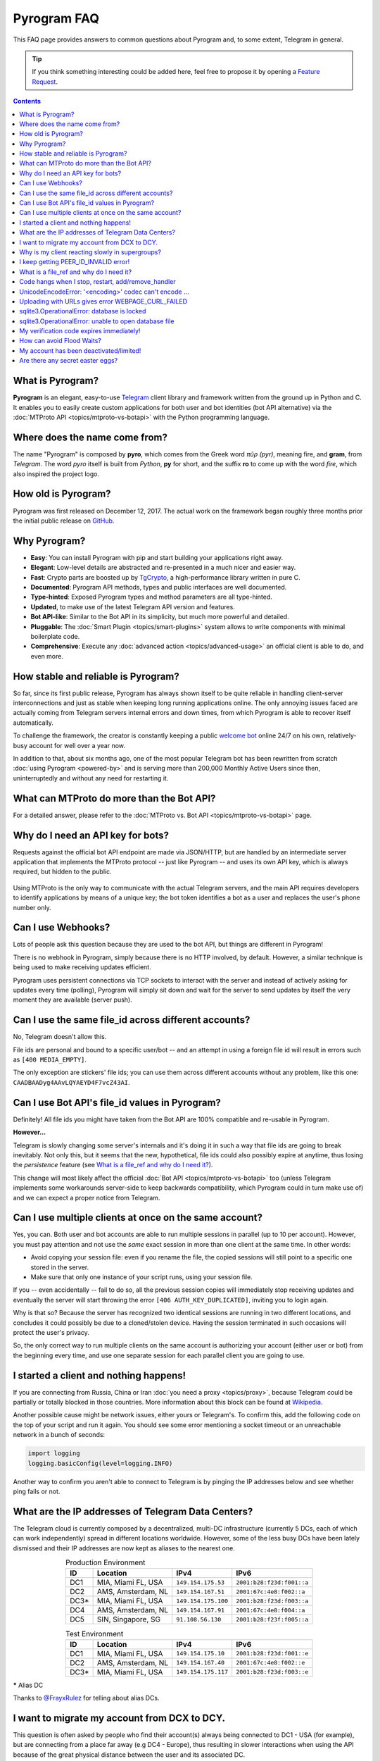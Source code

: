 Pyrogram FAQ
============

.. role:: strike
    :class: strike

This FAQ page provides answers to common questions about Pyrogram and, to some extent, Telegram in general.

.. tip::

    If you think something interesting could be added here, feel free to propose it by opening a `Feature Request`_.

.. contents:: Contents
    :backlinks: none
    :local:
    :depth: 1

What is Pyrogram?
-----------------

**Pyrogram** is an elegant, easy-to-use Telegram_ client library and framework written from the ground up in Python and
C. It enables you to easily create custom applications for both user and bot identities (bot API alternative) via the
:doc:`MTProto API <topics/mtproto-vs-botapi>` with the Python programming language.

.. _Telegram: https://telegram.org

Where does the name come from?
------------------------------

The name "Pyrogram" is composed by **pyro**, which comes from the Greek word *πῦρ (pyr)*, meaning fire, and **gram**,
from *Telegram*. The word *pyro* itself is built from *Python*, **py** for short, and the suffix **ro** to come up with
the word *fire*, which also inspired the project logo.

How old is Pyrogram?
--------------------

Pyrogram was first released on December 12, 2017. The actual work on the framework began roughly three months prior the
initial public release on `GitHub`_.

.. _GitHub: https://github.com/pyrogram/pyrogram

Why Pyrogram?
-------------

- **Easy**: You can install Pyrogram with pip and start building your applications right away.
- **Elegant**: Low-level details are abstracted and re-presented in a much nicer and easier way.
- **Fast**: Crypto parts are boosted up by TgCrypto_, a high-performance library written in pure C.
- **Documented**: Pyrogram API methods, types and public interfaces are well documented.
- **Type-hinted**: Exposed Pyrogram types and method parameters are all type-hinted.
- **Updated**, to make use of the latest Telegram API version and features.
- **Bot API-like**: Similar to the Bot API in its simplicity, but much more powerful and detailed.
- **Pluggable**: The :doc:`Smart Plugin <topics/smart-plugins>` system allows to write components with minimal
  boilerplate code.
- **Comprehensive**: Execute any :doc:`advanced action <topics/advanced-usage>` an official client is able to do, and
  even more.

.. _TgCrypto: https://github.com/pyrogram/tgcrypto

How stable and reliable is Pyrogram?
------------------------------------

So far, since its first public release, Pyrogram has always shown itself to be quite reliable in handling client-server
interconnections and just as stable when keeping long running applications online. The only annoying issues faced are
actually coming from Telegram servers internal errors and down times, from which Pyrogram is able to recover itself
automatically.

To challenge the framework, the creator is constantly keeping a public
`welcome bot <https://github.com/pyrogram/pyrogram/blob/develop/examples/welcomebot.py>`_ online 24/7 on his own,
relatively-busy account for well over a year now.

In addition to that, about six months ago, one of the most popular Telegram bot has been rewritten from scratch
:doc:`using Pyrogram <powered-by>` and is serving more than 200,000 Monthly Active Users since
then, uninterruptedly and without any need for restarting it.

What can MTProto do more than the Bot API?
------------------------------------------

For a detailed answer, please refer to the :doc:`MTProto vs. Bot API <topics/mtproto-vs-botapi>` page.

Why do I need an API key for bots?
----------------------------------

Requests against the official bot API endpoint are made via JSON/HTTP, but are handled by an intermediate server
application that implements the MTProto protocol -- just like Pyrogram -- and uses its own API key, which is always
required, but hidden to the public.

.. figure:: https://i.imgur.com/C108qkX.png
    :align: center

Using MTProto is the only way to communicate with the actual Telegram servers, and the main API requires developers to
identify applications by means of a unique key; the bot token identifies a bot as a user and replaces the user's phone
number only.

Can I use Webhooks?
-------------------

Lots of people ask this question because they are used to the bot API, but things are different in Pyrogram!

There is no webhook in Pyrogram, simply because there is no HTTP involved, by default. However, a similar technique is
being used to make receiving updates efficient.

Pyrogram uses persistent connections via TCP sockets to interact with the server and instead of actively asking for
updates every time (polling), Pyrogram will simply sit down and wait for the server to send updates by itself
the very moment they are available (server push).

Can I use the same file_id across different accounts?
-----------------------------------------------------

No, Telegram doesn't allow this.

File ids are personal and bound to a specific user/bot -- and an attempt in using a foreign file id will result in
errors such as ``[400 MEDIA_EMPTY]``.

The only exception are stickers' file ids; you can use them across different accounts without any problem, like this
one: ``CAADBAADyg4AAvLQYAEYD4F7vcZ43AI``.

Can I use Bot API's file_id values in Pyrogram?
-----------------------------------------------

Definitely! All file ids you might have taken from the Bot API are 100% compatible and re-usable in Pyrogram.

**However...**

Telegram is slowly changing some server's internals and it's doing it in such a way that file ids are going to break
inevitably. Not only this, but it seems that the new, hypothetical, file ids could also possibly expire at anytime, thus
losing the *persistence* feature (see `What is a file_ref and why do I need it?`_).

This change will most likely affect the official :doc:`Bot API <topics/mtproto-vs-botapi>` too (unless Telegram
implements some workarounds server-side to keep backwards compatibility, which Pyrogram could in turn make use of) and
we can expect a proper notice from Telegram.

Can I use multiple clients at once on the same account?
-------------------------------------------------------

Yes, you can. Both user and bot accounts are able to run multiple sessions in parallel (up to 10 per account). However,
you must pay attention and not use the *same* exact session in more than one client at the same time. In other words:

- Avoid copying your session file: even if you rename the file, the copied sessions will still point to a specific one
  stored in the server.

- Make sure that only one instance of your script runs, using your session file.

If you -- even accidentally -- fail to do so, all the previous session copies will immediately stop receiving updates
and eventually the server will start throwing the error ``[406 AUTH_KEY_DUPLICATED]``, inviting you to login again.

Why is that so? Because the server has recognized two identical sessions are running in two different locations, and
concludes it could possibly be due to a cloned/stolen device. Having the session terminated in such occasions will
protect the user's privacy.

So, the only correct way to run multiple clients on the same account is authorizing your account (either user or bot)
from the beginning every time, and use one separate session for each parallel client you are going to use.

I started a client and nothing happens!
---------------------------------------

If you are connecting from Russia, China or Iran :doc:`you need a proxy <topics/proxy>`, because Telegram could be
partially or totally blocked in those countries. More information about this block can be found at
`Wikipedia <https://en.wikipedia.org/wiki/Blocking_Telegram_in_Russia>`_.

Another possible cause might be network issues, either yours or Telegram's. To confirm this, add the following code on
the top of your script and run it again. You should see some error mentioning a socket timeout or an unreachable network
in a bunch of seconds:

.. code-block:: python

    import logging
    logging.basicConfig(level=logging.INFO)

Another way to confirm you aren't able to connect to Telegram is by pinging the IP addresses below and see whether ping
fails or not.

What are the IP addresses of Telegram Data Centers?
---------------------------------------------------

The Telegram cloud is currently composed by a decentralized, multi-DC infrastructure (currently 5 DCs, each of which can
work independently) spread in different locations worldwide. However, some of the less busy DCs have been lately
dismissed and their IP addresses are now kept as aliases to the nearest one.

.. csv-table:: Production Environment
    :header: ID, Location, IPv4, IPv6
    :widths: auto
    :align: center

    DC1, "MIA, Miami FL, USA", ``149.154.175.53``, ``2001:b28:f23d:f001::a``
    DC2, "AMS, Amsterdam, NL", ``149.154.167.51``, ``2001:67c:4e8:f002::a``
    DC3*, "MIA, Miami FL, USA", ``149.154.175.100``, ``2001:b28:f23d:f003::a``
    DC4, "AMS, Amsterdam, NL", ``149.154.167.91``, ``2001:67c:4e8:f004::a``
    DC5, "SIN, Singapore, SG", ``91.108.56.130``, ``2001:b28:f23f:f005::a``

.. csv-table:: Test Environment
    :header: ID, Location, IPv4, IPv6
    :widths: auto
    :align: center

    DC1, "MIA, Miami FL, USA", ``149.154.175.10``, ``2001:b28:f23d:f001::e``
    DC2, "AMS, Amsterdam, NL", ``149.154.167.40``, ``2001:67c:4e8:f002::e``
    DC3*, "MIA, Miami FL, USA", ``149.154.175.117``, ``2001:b28:f23d:f003::e``

.. centered:: More info about the Test Environment can be found :doc:`here <topics/test-servers>`.

***** Alias DC

Thanks to `@FrayxRulez <https://t.me/tgbetachat/104921>`_ for telling about alias DCs.

I want to migrate my account from DCX to DCY.
---------------------------------------------

This question is often asked by people who find their account(s) always being connected to DC1 - USA (for example), but
are connecting from a place far away (e.g DC4 - Europe), thus resulting in slower interactions when using the API
because of the great physical distance between the user and its associated DC.

When registering an account for the first time, is up to Telegram to decide which DC the new user is going to be created
in, based on the phone number origin.

Even though Telegram `documentations <https://core.telegram.org/api/datacenter#user-migration>`_ state the server might
decide to automatically migrate a user in case of prolonged usages from a distant, unusual location and albeit this
mechanism is also `confirmed <https://twitter.com/telegram/status/427131446655197184>`_ to exist by Telegram itself,
it's currently not possible to have your account migrated, in any way, simply because the feature was once planned but
not yet implemented.

Thanks to `@gabriel <https://t.me/AnotherGroup/217699>`_ for confirming the feature was not implemented yet.

Why is my client reacting slowly in supergroups?
------------------------------------------------

This issue affects only some supergroups or only some members within the same supergroup. Mostly, it affects supergroups
whose creator's account (and thus the supergroup itself) lives inside a **different DC**, far away from yours, but could
also depend on where a member is connecting from.

Because of how Telegram works internally, every single message you receive from and send to other members must pass
through the creator's DC, and in the worst case where you, the creator and another member all belong to three different
DCs, the other member messages have to go through from its DC to the creator's DC and finally to your DC. This process
will inevitably take its time.

    To confirm this theory and see it by yourself, you can test in a supergroup where you are sure all parties live
    inside the same DC. In this case the responses will be faster.

Another reason that makes responses come slowly is that messages are **dispatched by priority**. Depending on the kind
of member, some users receive messages faster than others and for big and busy supergroups the delay might become
noticeable, especially if you are among the lower end of the priority list:

1. Creator.
2. Administrators.
3. Bots.
4. Mentioned users.
5. Recent online users.
6. Everyone else.

Thanks to `@Manuel15 <https://t.me/PyrogramChat/76990>`_ for the priority list.

I keep getting PEER_ID_INVALID error!
-------------------------------------

The error in question is ``[400 PEER_ID_INVALID]``, and could mean several things:

- The chat id you tried to use is simply wrong, double check it.
- The chat id refers to a group or channel you are not a member of.
- The chat id argument you passed is in form of a string; you have to convert it into an integer with ``int(chat_id)``.
- The chat id refers to a user your current session haven't met yet.

About the last point: in order for you to meet a user and thus communicate with them, you should ask yourself how to
contact people using official apps. The answer is the same for Pyrogram too and involves normal usages such as searching
for usernames, meeting them in a common group, have their phone contacts saved or getting a message mentioning them,
either a forward or a mention in the message text.

What is a file_ref and why do I need it?
----------------------------------------

.. note::

    This FAQ is currently applicable to user accounts only. Bot accounts are still doing fine without a file_ref
    (even though this can change anytime since it's a Telegram's internal server behaviour).

Similarly to what happens with users and chats which need to first be encountered in order to interact with them, media
messages also need to be "seen" recently before downloading or re-sending without uploading as new file.

**What is it meant by "they need to be seen recently"?**

That means you have to fetch the original media messages prior any action in order to get a valid and up to date value
called file reference (file_ref) which, in pair with a file_id, enables you to interact with the media. This file_ref
value won't last forever (usually 24h, but could expire anytime) and in case of errors you have to get a refreshed
file_ref by re-fetching the original message (fetching forwarded media messages does also work).

**Ok, but what is a file_ref actually needed for?**

Nobody knows for sure, but is likely because that's the correct approach for handling tons of files uploaded by users in
Telegram's cloud. Which means, as soon as the media message still exists, a valid file_ref can be obtained, otherwise,
in case there's no more messages referencing a specific media, Telegram is able to free disk space by deleting old
files.

Code hangs when I stop, restart, add/remove_handler
---------------------------------------------------

You tried to ``.stop()``, ``.restart()``, ``.add_handler()`` or ``.remove_handler()`` *inside* a running handler, but
that can't be done because the way Pyrogram deals with handlers would make it hang.

When calling one of the methods above inside an event handler, Pyrogram needs to wait for all running handlers to finish
in order to safely continue. In other words, since your handler is blocking the execution by waiting for the called
method to finish and since Pyrogram needs to wait for your handler to finish, you are left with a deadlock.

The solution to this problem is to pass ``block=False`` to such methods so that they return immediately and the actual
code called asynchronously.

UnicodeEncodeError: '<encoding>' codec can't encode …
-----------------------------------------------------

Where ``<encoding>`` might be *ascii*, *cp932*, *charmap* or anything else other than **utf-8**. This error usually
shows up when you try to print something and has very little to do with Pyrogram itself as it is strictly related to
your own terminal. To fix it, either find a way to change the encoding settings of your terminal to UTF-8 or switch to a
better terminal altogether.

Uploading with URLs gives error WEBPAGE_CURL_FAILED
---------------------------------------------------

When uploading media files using an URL, the server automatically tries to download the media and uploads it to the
Telegram cloud. This error usually happens in case the provided URL is not publicly accessible by Telegram itself or the
media exceeds 20 MB in size. In such cases, your only option is to download the media yourself and upload from your
local machine.

sqlite3.OperationalError: database is locked
--------------------------------------------

This error occurs when more than one process is using the same session file, that is, when you run two or more clients
at the same time using the same session name.

It could also occur when a background script is still running and you forgot about it. In this case, you either restart
your system or find and kill the process that is locking the database. On Unix based systems, you can do the following:

#. ``cd`` into your session file directory.
#. ``fuser my_account.session`` to find the process id.
#. ``kill 1234`` to gracefully stop the process.
#. If the last command doesn't help, use ``kill -9 1234`` instead.

If you want to run multiple clients on the same account, you must authorize your account (either user or bot)
from the beginning every time, and use different session names for each parallel client you are going to use.

sqlite3.OperationalError: unable to open database file
------------------------------------------------------

Stackoverflow to the rescue: https://stackoverflow.com/questions/4636970

My verification code expires immediately!
-----------------------------------------

That is because you likely shared it across any of your Telegram chats. Yes, that's right: the server keeps scanning the
messages you send and if an active verification code is found it will immediately expire, automatically.

The reason behind this is to protect unaware users from giving their account access to any potential scammer, but if you
legitimately want to share your account(s) verification codes, consider scrambling them, e.g. ``12345`` → ``1-2-3-4-5``.

How can avoid Flood Waits?
--------------------------

Long story short: make less requests, and remember that the API is designed to be used by official apps, by real people;
anything above normal usage could be limited.

This question is being asked quite a lot of times, but the bottom line is that nobody knows the exact limits and it's
unlikely that such information will be ever disclosed, because otherwise people could easily circumvent them and defeat
their whole purpose.

Do also note that Telegram wants to be a safe and reliable place and that limits exist to protect itself from abuses.
Having said that, here's some insights about limits:

- They are tuned by Telegram based on real people usage and can change anytime.
- Some limits are be applied to single sessions, some others apply to the whole account.
- Limits vary based on methods and the arguments passed to methods. For example: log-ins are expensive and thus have
  stricter limits; replying to a user command could cause a flood wait in case the user starts flooding, but
  such limit will only be applied to that particular chat (i.e.: other users are not affected).
- You can catch Flood Wait exceptions in your code and wait the required seconds before continuing, this way:

  .. code-block:: python

      import time
      from pyrogram.errors import FloodWait

      try:
          ...  # Your code
      except FloodWait as e:
          time.sleep(e.x)  # Wait "x" seconds before continuing


  More info about error handling can be found `here <start/errors>`_.

My account has been deactivated/limited!
----------------------------------------

First of all, you should understand that Telegram wants to be a safe place for people to stay in, and to pursue this
goal there are automatic protection systems running to prevent flood and spam, as well as a moderation team of humans
who review reports.

.. centered:: Pyrogram is a tool at your commands; it only does what you tell it to do, the rest is up to you.

Having said that, here's a list of what Telegram definitely doesn't like:

- Flood, abusing the API.
- Spam, sending unsolicited messages or adding people to unwanted groups and channels.
- Virtual/VoIP and cheap real numbers, because they are relatively easy to get and likely used for spam/flood.

And thanks to `@koteeq <https://t.me/koteeq>`_, here's a good explanation of how, probably, the system works:

.. raw:: html

    <script
        async src="https://telegram.org/js/telegram-widget.js?5"
        data-telegram-post="PyrogramChat/69424"
        data-width="100%">
    </script>
    <br><br>

However, you might be right, and your account was deactivated/limited without any good reason. This could happen because
of mistakes by either the automatic systems or a moderator. In such cases you can kindly email Telegram at
recover@telegram.org, contact `@smstelegram`_ on Twitter or use `this form`_.

Are there any secret easter eggs?
---------------------------------

Yes. If you found one, `let me know`_!

.. _let me know: https://t.me/pyrogram

.. _@smstelegram: https://twitter.com/smstelegram
.. _this form: https://telegram.org/support

.. _Bug Report: https://github.com/pyrogram/pyrogram/issues/new?labels=bug&template=bug_report.md
.. _Feature Request: https://github.com/pyrogram/pyrogram/issues/new?labels=enhancement&template=feature_request.md
